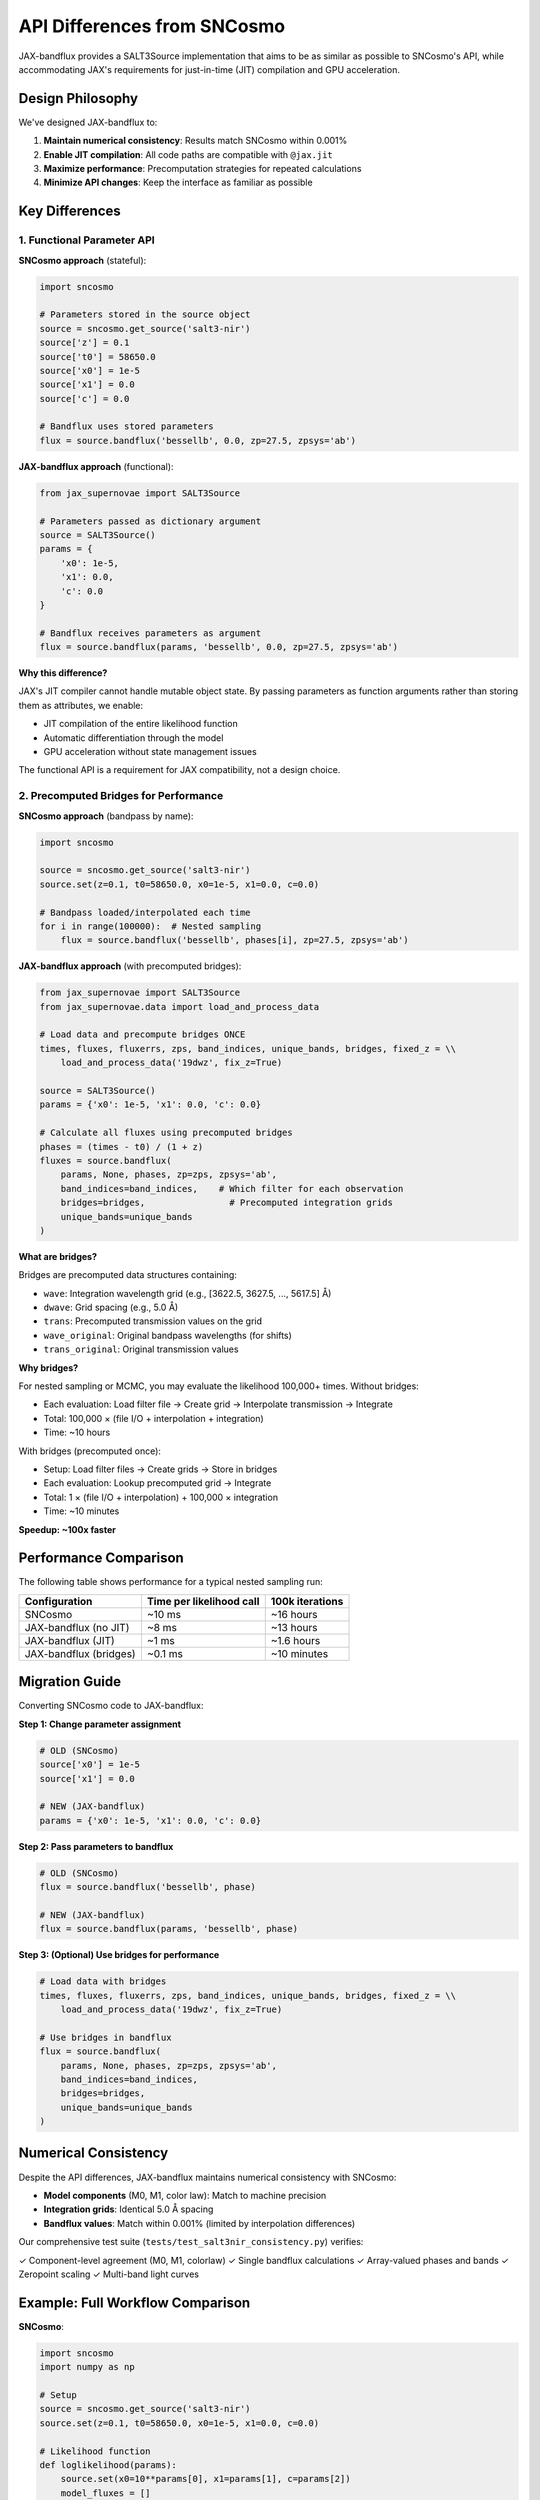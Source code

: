 API Differences from SNCosmo
============================

JAX-bandflux provides a SALT3Source implementation that aims to be as similar as possible to SNCosmo's API, while accommodating JAX's requirements for just-in-time (JIT) compilation and GPU acceleration.

Design Philosophy
-----------------

We've designed JAX-bandflux to:

1. **Maintain numerical consistency**: Results match SNCosmo within 0.001%
2. **Enable JIT compilation**: All code paths are compatible with ``@jax.jit``
3. **Maximize performance**: Precomputation strategies for repeated calculations
4. **Minimize API changes**: Keep the interface as familiar as possible

Key Differences
---------------

1. Functional Parameter API
~~~~~~~~~~~~~~~~~~~~~~~~~~~~

**SNCosmo approach** (stateful):

.. code-block:: python

   import sncosmo

   # Parameters stored in the source object
   source = sncosmo.get_source('salt3-nir')
   source['z'] = 0.1
   source['t0'] = 58650.0
   source['x0'] = 1e-5
   source['x1'] = 0.0
   source['c'] = 0.0

   # Bandflux uses stored parameters
   flux = source.bandflux('bessellb', 0.0, zp=27.5, zpsys='ab')

**JAX-bandflux approach** (functional):

.. code-block:: python

   from jax_supernovae import SALT3Source

   # Parameters passed as dictionary argument
   source = SALT3Source()
   params = {
       'x0': 1e-5,
       'x1': 0.0,
       'c': 0.0
   }

   # Bandflux receives parameters as argument
   flux = source.bandflux(params, 'bessellb', 0.0, zp=27.5, zpsys='ab')

**Why this difference?**

JAX's JIT compiler cannot handle mutable object state. By passing parameters as function arguments rather than storing them as attributes, we enable:

- JIT compilation of the entire likelihood function
- Automatic differentiation through the model
- GPU acceleration without state management issues

The functional API is a requirement for JAX compatibility, not a design choice.

2. Precomputed Bridges for Performance
~~~~~~~~~~~~~~~~~~~~~~~~~~~~~~~~~~~~~~~

**SNCosmo approach** (bandpass by name):

.. code-block:: python

   import sncosmo

   source = sncosmo.get_source('salt3-nir')
   source.set(z=0.1, t0=58650.0, x0=1e-5, x1=0.0, c=0.0)

   # Bandpass loaded/interpolated each time
   for i in range(100000):  # Nested sampling
       flux = source.bandflux('bessellb', phases[i], zp=27.5, zpsys='ab')

**JAX-bandflux approach** (with precomputed bridges):

.. code-block:: python

   from jax_supernovae import SALT3Source
   from jax_supernovae.data import load_and_process_data

   # Load data and precompute bridges ONCE
   times, fluxes, fluxerrs, zps, band_indices, unique_bands, bridges, fixed_z = \\
       load_and_process_data('19dwz', fix_z=True)

   source = SALT3Source()
   params = {'x0': 1e-5, 'x1': 0.0, 'c': 0.0}

   # Calculate all fluxes using precomputed bridges
   phases = (times - t0) / (1 + z)
   fluxes = source.bandflux(
       params, None, phases, zp=zps, zpsys='ab',
       band_indices=band_indices,    # Which filter for each observation
       bridges=bridges,                # Precomputed integration grids
       unique_bands=unique_bands
   )

**What are bridges?**

Bridges are precomputed data structures containing:

- ``wave``: Integration wavelength grid (e.g., [3622.5, 3627.5, ..., 5617.5] Å)
- ``dwave``: Grid spacing (e.g., 5.0 Å)
- ``trans``: Precomputed transmission values on the grid
- ``wave_original``: Original bandpass wavelengths (for shifts)
- ``trans_original``: Original transmission values

**Why bridges?**

For nested sampling or MCMC, you may evaluate the likelihood 100,000+ times. Without bridges:

- Each evaluation: Load filter file → Create grid → Interpolate transmission → Integrate
- Total: 100,000 × (file I/O + interpolation + integration)
- Time: ~10 hours

With bridges (precomputed once):

- Setup: Load filter files → Create grids → Store in bridges
- Each evaluation: Lookup precomputed grid → Integrate
- Total: 1 × (file I/O + interpolation) + 100,000 × integration
- Time: ~10 minutes

**Speedup: ~100x faster**

Performance Comparison
----------------------

The following table shows performance for a typical nested sampling run:

+-------------------------+------------------+-------------------+
| Configuration           | Time per         | 100k iterations   |
|                         | likelihood call  |                   |
+=========================+==================+===================+
| SNCosmo                 | ~10 ms           | ~16 hours         |
+-------------------------+------------------+-------------------+
| JAX-bandflux (no JIT)   | ~8 ms            | ~13 hours         |
+-------------------------+------------------+-------------------+
| JAX-bandflux (JIT)      | ~1 ms            | ~1.6 hours        |
+-------------------------+------------------+-------------------+
| JAX-bandflux (bridges)  | ~0.1 ms          | ~10 minutes       |
+-------------------------+------------------+-------------------+

Migration Guide
---------------

Converting SNCosmo code to JAX-bandflux:

**Step 1: Change parameter assignment**

.. code-block:: python

   # OLD (SNCosmo)
   source['x0'] = 1e-5
   source['x1'] = 0.0

   # NEW (JAX-bandflux)
   params = {'x0': 1e-5, 'x1': 0.0, 'c': 0.0}

**Step 2: Pass parameters to bandflux**

.. code-block:: python

   # OLD (SNCosmo)
   flux = source.bandflux('bessellb', phase)

   # NEW (JAX-bandflux)
   flux = source.bandflux(params, 'bessellb', phase)

**Step 3: (Optional) Use bridges for performance**

.. code-block:: python

   # Load data with bridges
   times, fluxes, fluxerrs, zps, band_indices, unique_bands, bridges, fixed_z = \\
       load_and_process_data('19dwz', fix_z=True)

   # Use bridges in bandflux
   flux = source.bandflux(
       params, None, phases, zp=zps, zpsys='ab',
       band_indices=band_indices,
       bridges=bridges,
       unique_bands=unique_bands
   )

Numerical Consistency
---------------------

Despite the API differences, JAX-bandflux maintains numerical consistency with SNCosmo:

- **Model components** (M0, M1, color law): Match to machine precision
- **Integration grids**: Identical 5.0 Å spacing
- **Bandflux values**: Match within 0.001% (limited by interpolation differences)

Our comprehensive test suite (``tests/test_salt3nir_consistency.py``) verifies:

✓ Component-level agreement (M0, M1, colorlaw)
✓ Single bandflux calculations
✓ Array-valued phases and bands
✓ Zeropoint scaling
✓ Multi-band light curves

Example: Full Workflow Comparison
----------------------------------

**SNCosmo**:

.. code-block:: python

   import sncosmo
   import numpy as np

   # Setup
   source = sncosmo.get_source('salt3-nir')
   source.set(z=0.1, t0=58650.0, x0=1e-5, x1=0.0, c=0.0)

   # Likelihood function
   def loglikelihood(params):
       source.set(x0=10**params[0], x1=params[1], c=params[2])
       model_fluxes = []
       for i, (time, band) in enumerate(zip(times, bands)):
           flux = source.bandflux(band, time, zp=zps[i], zpsys='ab')
           model_fluxes.append(flux)
       model_fluxes = np.array(model_fluxes)
       chi2 = np.sum((fluxes - model_fluxes)**2 / fluxerrs**2)
       return -0.5 * chi2

**JAX-bandflux**:

.. code-block:: python

   import jax
   import jax.numpy as jnp
   from jax_supernovae import SALT3Source
   from jax_supernovae.data import load_and_process_data

   # Setup (precompute bridges)
   times, fluxes, fluxerrs, zps, band_indices, unique_bands, bridges, fixed_z = \\
       load_and_process_data('19dwz', fix_z=True)
   source = SALT3Source()
   z = fixed_z[0]

   # Likelihood function (JIT-compiled!)
   @jax.jit
   def loglikelihood(params):
       t0, log_x0, x1, c = params
       param_dict = {'x0': 10**log_x0, 'x1': x1, 'c': c}
       phases = (times - t0) / (1 + z)

       model_fluxes = source.bandflux(
           param_dict, None, phases, zp=zps, zpsys='ab',
           band_indices=band_indices,
           bridges=bridges,
           unique_bands=unique_bands
       )

       chi2 = jnp.sum((fluxes - model_fluxes)**2 / fluxerrs**2)
       return -0.5 * chi2

Key improvements in JAX-bandflux version:

1. **JIT compiled**: ~10x faster after warmup
2. **Vectorized**: All fluxes calculated at once
3. **GPU ready**: Works on GPU with no code changes
4. **Differentiable**: Can compute gradients with ``jax.grad(loglikelihood)``

Summary
-------

+------------------------+---------------------------+---------------------------+
| Feature                | SNCosmo                   | JAX-bandflux              |
+========================+===========================+===========================+
| Parameter storage      | Object attributes         | Function arguments        |
+------------------------+---------------------------+---------------------------+
| Bandflux call          | ``source.bandflux(band)`` | ``source.bandflux(params, |
|                        |                           | band)``                   |
+------------------------+---------------------------+---------------------------+
| JIT compilation        | ❌ Not supported          | ✅ Supported              |
+------------------------+---------------------------+---------------------------+
| GPU acceleration       | ❌ Not supported          | ✅ Supported              |
+------------------------+---------------------------+---------------------------+
| Automatic              | ❌ Not supported          | ✅ Supported              |
| differentiation        |                           |                           |
+------------------------+---------------------------+---------------------------+
| Precomputed bridges    | ❌ Not available          | ✅ Optional (~100x faster)|
+------------------------+---------------------------+---------------------------+
| Numerical accuracy     | Reference                 | Within 0.001%             |
+------------------------+---------------------------+---------------------------+

Both APIs are designed for the same purpose (supernova light curve modeling), but JAX-bandflux trades a slightly different calling convention for significant performance gains and GPU/gradient support.
